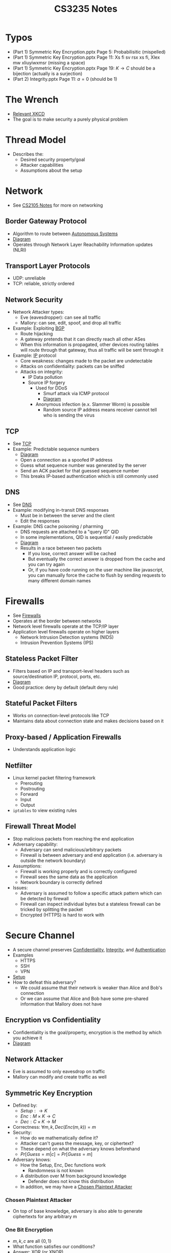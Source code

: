 :PROPERTIES:
:ID:       0e072874-a2a8-495e-a30e-08ad11990f20
:END:
#+title: CS3235 Notes
#+filetags: :CS3235:

* Typos
:PROPERTIES:
:ID:       71794092-1180-4340-a72d-deb9b527b3ba
:END:
- (Part 1) Symmetric Key Encryption.pptx Page 5: Probabilisitic (mispelled)
- (Part 1) Symmetric Key Encryption.pptx Page 11: Xs fi sv rsx xs fi, Xlex mw xliuyiwxmsr (missing a space)
- (Part 1) Symmetric Key Encryption.pptx Page 19: \(K \rightarrow C\) should be a bijection (actually is a surjection)
- (Part 2) Integrity.pptx Page 11: \(a=0\) (should be 1)
* The Wrench
:PROPERTIES:
:ID:       75bebc21-eb72-480f-8441-1230a1b31d9c
:END:
- [[file:media/wrench_1.png][Relevant XKCD]]
- The goal is to make security a purely physical problem

* Thread Model
:PROPERTIES:
:ID:       1015608c-9304-487f-90dc-eb57f4aca2da
:END:
- Describes the:
  - Desired security property/goal
  - Attacker capabilities
  - Assumptions about the setup
* Network
:PROPERTIES:
:ID:       99bab403-753f-4047-a8fb-0d96f8ff9c9e
:END:
- See [[id:D1F12114-39AC-40DC-98D0-7B6F67DEC041][CS2105 Notes]] for more on networking
** Border Gateway Protocol
:PROPERTIES:
:ID:       2685a286-5c6b-4e45-baaa-26564ca4b415
:ROAM_ALIASES: BGP
:END:
- Algorithm to route between [[id:c3b243ad-3fd8-4d6c-8d86-652e4bd44dce][Autonomous Systems]]
- [[file:media/bgp_1.png][Diagram]]
- Operates through Network Layer Reachability Information updates (NLRI)
** Transport Layer Protocols
:PROPERTIES:
:ID:       0110d185-9e62-4645-84cf-779dbbd87024
:END:
- UDP: unreliable
- TCP: reliable, strictly ordered
** Network Security
:PROPERTIES:
:ID:       65dfd478-db38-4a81-9ee6-6cb5e7e7bf00
:END:
- Network Attacker types:
  - Eve (eavesdropper): can see all traffic
  - Mallory: can see, edit, spoof, and drop all traffic
- Example: Exploiting [[id:2685a286-5c6b-4e45-baaa-26564ca4b415][BGP]]
  - Route hijacking
  - A gateway pretends that it can directly reach all other ASes
  - When this information is propagated, other devices routing tables will route through that gateway, thus all traffic will be sent through it
- Example: [[id:c66bc940-0321-468b-86c1-21ae30542ab4][IP]] protocol
  - Core weakness: changes made to the packet are undetectable
  - Attacks on confidentiality: packets can be sniffed
  - Attacks on integrity:
    - IP Data pollution
    - Source IP forgery
      - Used for DDoS
        - Smurf attack via ICMP protocol
        - [[file:media/smurf-attack_1.png][Diagram]]
      - Anonymous infection (e.x. Slammer Worm) is possible
        - Random source IP address means receiver cannot tell who is sending the virus
** TCP
- See [[id:458a323f-763b-458e-9ce8-7b7fb008a473][TCP]]
- Example: Predictable sequence numbers
  - [[file:media/predictable-sequence_1.png][Diagram]]
  - Open a connection as a spoofed IP address
  - Guess what sequence number was generated by the server
  - Send an ACK packet for that guessed sequence number
  - This breaks IP-based authentication which is still commonly used
** DNS
- See [[id:a3ae3cdc-5328-402e-8c47-177e942fa4fb][DNS]]
- Example: modifying in-transit DNS responses
  - Must be in between the server and the client
  - Edit the responses
- Example: DNS cache poisoning / pharming
  - DNS requests are attached to a "query ID" QID
  - In some implementations, QID is sequential / easily predictable
  - [[file:media/dns-cache-poisoning_1.png][Diagram]]
  - Results in a race between two packets
    - If you lose, correct answer will be cached
    - But eventually the correct answer is dropped from the cache and you can try again
    - Or, if you have code running on the user machine like javascript, you can manually force the cache to flush by sending requests to many different domain names
* Firewalls
:PROPERTIES:
:ID:       9eeb8562-355b-429b-9086-a374d2907f01
:END:
- See [[id:fdb9fb22-cc48-4eab-a86f-c43d83b8d827][Firewalls]]
- Operates at the border between networks
- Network level firewalls operate at the TCP/IP layer
- Application level firewalls operate on higher layers
  - Network Intrusion Detection systems (NIDS)
  - Intrusion Prevention Systems (IPS)
** Stateless Packet Filter
:PROPERTIES:
:ID:       a271bd8c-f7c8-4295-89fb-52031d751e40
:END:
- Filters based on IP and transport-level headers such as source/destination IP, protocol, ports, etc.
- [[file:media/stateless-filter_1.png][Diagram]]
- Good practice: deny by default (default deny rule)
** Stateful Packet Filters
:PROPERTIES:
:ID:       a5ab9be3-b389-4267-a333-0f1970da6621
:END:
- Works on connection-level protocols like TCP
- Maintains data about connection state and makes decisions based on it
** Proxy-based / Application Firewalls
:PROPERTIES:
:ID:       7d29626b-037c-4298-926a-f89d73199747
:END:
- Understands application logic
** Netfilter
:PROPERTIES:
:ID:       9ce420bf-8ec0-469d-82b8-e55ee167d5c5
:END:
- Linux kernel packet filtering framework
  - Prerouting
  - Postrouting
  - Forward
  - Input
  - Output
- ~iptables~ to view existing rules
** Firewall Threat Model
:PROPERTIES:
:ID:       a3b76440-040c-4869-aa0a-50da6593f00b
:END:
- Stop malicious packets from reaching the end application
- Adversary capability:
  - Adversary can send malicious/arbitrary packets
  - Firewall is between adversary and end application (i.e. adversary is outside the network boundary)
- Assumptions:
  - Firewall is working properly and is correctly configured
  - Firewall sees the same data as the application
  - Network boundary is correctly defined
- Issues:
  - Adversary is assumed to follow a specific attack pattern which can be detected by firewall
  - Firewall can inspect individual bytes but a stateless firewall can be tricked by splitting the packet
  - Encrypted (HTTPS) is hard to work with
* Secure Channel
:PROPERTIES:
:ID:       c8752aaf-6c8d-4130-8e6e-104a2897b5e3
:END:
- A secure channel preserves [[id:42696A4B-0DFA-435B-858E-D061FEB2CCA0][Confidentiality]], [[id:1FE1E862-1BEC-409A-93BB-7CBF73FACB14][Integrity]], and [[id:4ef52bfb-193b-4fee-8332-33018153a3a3][Authentication]]
- Examples
  - HTTPS
  - SSH
  - VPN
- [[file:media/secure-channel-setup_1.png][Setup]]
- How to defeat this adversary?
  - We could assume that their network is weaker than Alice and Bob's connection
  - Or we can assume that Alice and Bob have some pre-shared information that Mallory does not have
** Encryption vs Confidentiality
:PROPERTIES:
:ID:       ca28ba88-be38-4305-a048-dfaff2a40518
:END:
- Confidentiality is the goal/property, encryption is the method by which you achieve it
- [[file:media/achieve_1.png][Diagram]]
** Network Attacker
:PROPERTIES:
:ID:       fbf3ad26-d837-4f2e-b85c-1ca5b139d173
:END:
- Eve is assumed to only eavesdrop on traffic
- Mallory can modify and create traffic as well
** Symmetric Key Encryption
:PROPERTIES:
:ID:       9980e513-c6a2-49f5-befb-f129d7f3217d
:END:
- Defined by:
  - \(Setup: \rightarrow K\)
  - \(Enc: M \times K \rightarrow C\)
  - \(Dec: C \times K \rightarrow M\)
- Correctness: \(\forall m, k, Dec(Enc(m, k)) = m\)
- Security:
  - How do we mathematically define it?
  - Attacker can't guess the message, key, or ciphertext?
  - These depend on what the adversary knows beforehand
  - \(Pr[Guess = m | c] = Pr[Guess = m]\)
- Adversary knows:
  - How the Setup, Enc, Dec functions work
    - Randomness is not known
  - A distribution over M from background knowledge
    - Defender does not know this distribution
  - In addition, we may have a [[id:60ec3e66-6409-439b-98c8-eeaf7c84ea9b][Chosen Plaintext Attacker]]
*** Chosen Plaintext Attacker
:PROPERTIES:
:ID:       60ec3e66-6409-439b-98c8-eeaf7c84ea9b
:END:
- On top of base knowledge, adversary is also able to generate ciphertexts for any arbitrary m
*** One Bit Encryption
:PROPERTIES:
:ID:       91391358-9ef9-4eb2-bde3-701a0c9c0c7b
:END:
- \(m, k, c\) are all \(\{0, 1\}\)
- What function satisfies our conditions?
- Answer: XOR (or XNOR)
*** One Time Pad
:PROPERTIES:
:ID:       fe0fec92-bb87-4263-a0a8-4e2b36089b31
:END:
- \(Enc: c := m \oplus k\)
- \(Dec: m := c \oplus k\)
- Why does this work?
  - By fixing \(k\), Enc/Dec is a bijection between \(m\) and \(c\)
  - Adversary cannot distinguish \(m=0\) and \(m=1\)
- Proof
  - Let \(m \in {0, 1}\) be with \(Pr[m=0] = p\) and thus \(Pr[m=1] = (1-p)\). \(p\) can be aribtrary and chosen by the adversary.
  - \(Pr[m=0 | c=0] =  \frac{Pr[m=0 \cap c=0]}{Pr[c=0]} = \frac{p}{2} \div \frac{1}{2} = p\)
  - Likewise, for the other cases, probability is the same
- Limitations of the one time pad:
  - Large key space
    - However, note that for any cipher to satisfy perfect secrecy, \(|K| \geq |M|\)
    - Fix the key, then \(M \rightarrow C\) is a bijection for correctness
    - Then, \(|M| = |C|\)
    - Fix the message, then \(K \rightarrow C\) is a surjection
    - Then, \(|K| \geq |C|\)
  - Key cannot be reused
** Message Authentication Codes
:PROPERTIES:
:ID:       2d8a17ec-4181-4f47-9def-9dd61f2ef592
:END:
- Sender authenticity: sender can be verified to know the pre-shared key
- Message integrity: any changes to the message can be detected
- Defined by:
  - \(S(k, m)\) outputs \(t \in T\)
  - \(V(k, m, t)\) outputs 'yes' or 'no'
*** Chosen Message Attack
:PROPERTIES:
:ID:       a2e9d206-8639-4488-abb5-2fc57274569b
:END:
- Attacker can ask to generate \(t\) for any \(m\)
- Attacker must then be able to generate themselves \(t'\) for an \(m'\) which they have not seen before
*** One Bit MAC
:PROPERTIES:
:ID:       c87a0bb8-6ab4-4689-a0ab-0e12629201c2
:END:
- Tag space is \(|T| = 2^n\)
- Try \(n = 1\)
- \(S(m, k)\)?
  - \(m\)? No, we can easily forge a message
  - \(m \oplus k\)? No, we can use the message to derive \(k\)
  - Answer: \((a \cdot m + b) mod p\)
    - Note: when \(a=0, b=k, p=2\), this is the XOR function
    - \(p\) is a publically known prime
    - \((a, b)\) is the pre-shared key
    - Example: given that \((m, t) := (0, 1)\),
      - We don't know if the key is \((0, 1\) or \((1, 1)\)
      - And, those keys give different results for \(m'=1\)
      - Formally, \(Pr[S_{a,b}(m) = t \wedge S_{a,b}(m')=t'] = \frac{1}{|T|^2}\) for fixed \(m, m', t, t'\) and random across (a, b).
      - In other words, every single tag result set is equally likely
- Keys should be 2n bits for a n bit MAC, i.e. \(|K| \geq |T|^2\)
  - Proof: For any message-tag pair, how many keys give us \(S_{k}(m) = t\)? Define this set as \(K(m, t)\)
  - Claim: \(\forall(m_0, t_0), \frac{|K(m_0, t_0)|}{|K|} \leq \frac{1}{2^n}\)
  - Assume this is false, then for a random pair of chosen keys, \((m_0, t_0)\) is valid with probability \(p > \frac{1}{2^n}\)
  - We can forge a tag for \(m_1\) by randomly choosing a key in the possible key space
  - \(Pr[\text{Success}] \geq \frac{1}{|K(m_0, t_0|} = \frac{2^n}{|K|}\) since at least one of the keys is correct
  - We also want \(Pr[\text{Success}] \leq \frac{1}{2^n}\)
  - Thus \(|K| \geq 2^{2n}\)
** Computational Hardness
:PROPERTIES:
:ID:       78ba1b3d-7151-4d67-94dd-3b136e549b6c
:END:
- Perfect secrecy needs impractical key lengths
- How do we build practical cryptographic schemes?
- Assume that the adversary is limited in terms of computing power
- Thus, we build our algorithms using "hard to solve" problems
- Our symmetric encryption becomes: \(Enc(k, m) := PRG(k) \oplus m\)
  - \(PRG\) is a pseudo-random generator
- Assume: unlike the case in [[id:60ec3e66-6409-439b-98c8-eeaf7c84ea9b][Chosen Plaintext Attacker]], that the attacker has limited computational power, also known as an "efficient" attacker
  - This adversary can be modeled by an arbitrary algorithm
  - Must be polynomial in time
  - Randomized, non-deterministic execution
  - Bounds queries in a [[id:60ec3e66-6409-439b-98c8-eeaf7c84ea9b][Chosen Plaintext Attacker]] to polynomial in \(|K|\)
*** One-Way Functions
:PROPERTIES:
:ID:       dab3a043-ebff-44e0-9f82-011df3a40e64
:ROAM_ALIASES: "Practical Encryption Constructions"
:END:
- A function which is easy to compute but hard to invert
- It allows us to build Pseudorandom generators (stream cyphers), cryptographic hash functions, pseudorandom permutations (block cyphers)
*** Practical MAC Constructions
:PROPERTIES:
:ID:       22e9159e-19d6-499d-b0ba-921f982c20d4
:END:
- Cryptographic hash function: HMAC
- PRP/PRF block ciphers: OMAC, CCM, PMAC
** Asymmetric Key Cryptography
:PROPERTIES:
:ID:       b218307d-eebe-4a02-9961-447bd2a9105f
:ROAM_ALIASES: "Public-Key Cryptography"
:END:
- Two mathematically linked keys are used: a public key which is freely shared and a private key which is kept secret
- Generally, public key is used for encryption and private key is used for decryption
*** Digital Signature
:PROPERTIES:
:ID:       3c039cfb-2969-4f87-8bb8-8423e705a7ff
:END:
- Instead of encrypting with the public key, you encrypt with the private key and anyone can attempt to decrypt it
- Getting a valid output indicates that the message author knows the private key
*** Practical PKC Constructions
:PROPERTIES:
:ID:       9d04fa58-16d7-47aa-a496-5e5596952a2c
:END:
- Using [[id:78ba1b3d-7151-4d67-94dd-3b136e549b6c][Computational Hardness]]
  - Difficulty of finding large primes ([[id:036994b9-0dff-4b8e-adea-283df9012d31][RSA]])
  - Discrete Logarithm in Groups (ElGamal)
  - Problems in Lattices
    - Post-Quantum
** Key Exchange Protocol
:PROPERTIES:
:ID:       736ea3c4-b1c6-41b7-8dde-17af41ccc76a
:END:
- A way to create new shared secrets
- Forward secrecy: Even if long term shared key is compromised, sessions are still protected
*** Discrete Log
:PROPERTIES:
:ID:       dda75ccf-7cba-47ae-afd2-57a93dc2c385
:END:
- For an appropriately chosen group \(G\)
- We have a generator \(g\) such that repeatedly applying the operator to \(g\) will eventually yield all element in \(G\)
- For example, multiplication modulo some prime.
- Given \(A \in G\), it is hard to find \(a \in G\) such that \(g^a = A\)
- However, given \(a\), we can compute \(A\) in logarithmic time
*** Diffie Hellman
:PROPERTIES:
:ID:       6e6c565a-93c7-40e1-844a-53efcffa6111
:ROAM_ALIASES: CDH
:END:
- A [[id:736ea3c4-b1c6-41b7-8dde-17af41ccc76a][Key Exchange Protocol]] which employs a problem similar to [[id:dda75ccf-7cba-47ae-afd2-57a93dc2c385][Discrete Log]] as its "hard problem"
- Alice and Bob agree on a \(g\) and a \(p\)
- They pick random numbers \(a\) and \(b\).
- Alice sends \(g^a\), Bob sends \(g^b\)
- Both parties are now able to compute \(g^{ab}\), but [[id:28DAED70-FF28-43A9-AABE-A1FC13D0A639][Eve]] cannot.
  - She has to solve [[id:6e6c565a-93c7-40e1-844a-53efcffa6111][CDH]] to crack the key
- However, [[id:C6BD6271-3B92-4538-9398-FCCA53B7A1B5][Mallory]] can break this protocol
  - [[file:media/diffie-hellman-attack_1.png][Diagram]]
**** Computational Diffie Hellman
:PROPERTIES:
:ID:       3b0dbc84-5ea6-42df-8675-3703ded93bd8
:END:
- Solve the problem: given \(g, g^a, g^b\), find \(g^{ab}\)
- If [[id:dda75ccf-7cba-47ae-afd2-57a93dc2c385][Discrete Log]] is easy to solve, than [[id:3b0dbc84-5ea6-42df-8675-3703ded93bd8][Computational Diffie Hellman]] is easy to solve.
- So, if [[id:3b0dbc84-5ea6-42df-8675-3703ded93bd8][Computational Diffie Hellman]] is hard, then [[id:dda75ccf-7cba-47ae-afd2-57a93dc2c385][Discrete Log]] is hard.
*** Station-to-Station
:PROPERTIES:
:ID:       28f0be11-63e0-4fe5-8ef2-47ff6ccbcc02
:END:
- Fix [[id:6e6c565a-93c7-40e1-844a-53efcffa6111][Diffie Hellman]] by adding [[id:3c039cfb-2969-4f87-8bb8-8423e705a7ff][Digital Signature]]
- Requires pre shared keys
- [[file:media/station-to-station_1.png][Diagram]]
** HTTPS
:PROPERTIES:
:ID:       406b5c5c-ab3a-499a-b830-60dc4e516894
:END:
- HTTP + SSL/TLS
- High level steps:
  - Negotiate to figure out which cipher suites should be used
  - Run an authenticated key exchange like [[id:28f0be11-63e0-4fe5-8ef2-47ff6ccbcc02][Station-to-Station]]
  - You end up with a shared secret key
  - The rest of the communication is secured using that key
    - Symmetric cryptography is faster and smaller to run
  - Renegotiation is possible (although depreciated)
- But how do we know what public key to use for authenticated key exchange?
  - The other party sends it to you, but how do you know it's legitimate?
  - Certificate signing can allow you to trace a legitimate public key to be "trusted" by some root CA
  - Root CA signs a certificate allowing an entity to sign a limited set of domains like *.google.com
  - That intermediate CA may then sign a certificate for the actual endpoint like mail.google.com
- [[file:media/tls_1.png][TLS Diagram 1]]
- [[file:media/tls_2.png][TLS Diagram 2]]
- Alternative using [[id:6e6c565a-93c7-40e1-844a-53efcffa6111][Diffie Hellman]]:
- [[file:media/tls-dhe_1.png][TLS with DHE]]
*** Arguments for HTTPS
:PROPERTIES:
:ID:       7e7a74a9-6a04-411d-a4b9-427159892175
:END:
- State threat model: what are your assumptions?
  - User is using a secure channel
  - Crypto primitives are secure
  - TLS protocol design is secure
  - TLS protocol implementation is secure
  - Certificate issuers are uncompromised
  - Users check browser UI correctly
  - (from me) Browser UI displays information correctly
  - Alice & Bob's secrets are secure
  - Entities are authenticated correctly
